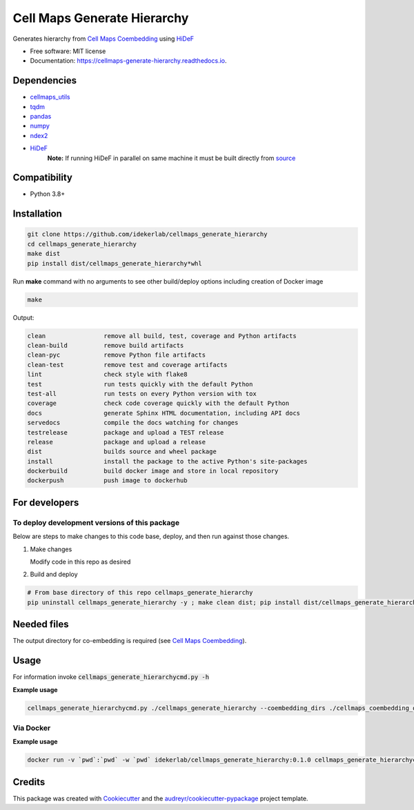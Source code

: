 =============================
Cell Maps Generate Hierarchy
=============================


.. image:: https://img.shields.io/pypi/v/cellmaps_generate_hierarchy.svg
        :target: https://pypi.python.org/pypi/cellmaps_generate_hierarchy

.. image:: https://app.travis-ci.com/idekerlab/cellmaps_generate_hierarchy.svg?branch=main
        :target: https://app.travis-ci.com/github/idekerlab/cellmaps_coembedding

.. image:: https://readthedocs.org/projects/cellmaps-generate-hierarchy/badge/?version=latest
        :target: https://cellmaps-generate-hierarchy.readthedocs.io/en/latest/?badge=latest
        :alt: Documentation Status

Generates hierarchy from `Cell Maps Coembedding <https://cellmaps-coembedding.readthedocs.io/>`__ using `HiDeF <https://github.com/fanzheng10/HiDeF/>`__

* Free software: MIT license
* Documentation: https://cellmaps-generate-hierarchy.readthedocs.io.

Dependencies
------------

* `cellmaps_utils <https://pypi.org/project/cellmaps-utils>`__
* `tqdm <https://pypi.org/project/tqdm>`__
* `pandas <https://pypi.org/project/pandas>`__
* `numpy <https://pypi.org/project/numpy>`__
* `ndex2 <https://pypi.org/project/ndex2>`__
* `HiDeF <https://pypi.org/project/hidef>`__
   **Note:** If running HiDeF in parallel on same machine it must be built directly from `source <https://github.com/fanzheng10/HiDeF>`__

Compatibility
-------------

* Python 3.8+

Installation
------------

.. code-block::

   git clone https://github.com/idekerlab/cellmaps_generate_hierarchy
   cd cellmaps_generate_hierarchy
   make dist
   pip install dist/cellmaps_generate_hierarchy*whl


Run **make** command with no arguments to see other build/deploy options including creation of Docker image 

.. code-block::

   make

Output:

.. code-block::

   clean                remove all build, test, coverage and Python artifacts
   clean-build          remove build artifacts
   clean-pyc            remove Python file artifacts
   clean-test           remove test and coverage artifacts
   lint                 check style with flake8
   test                 run tests quickly with the default Python
   test-all             run tests on every Python version with tox
   coverage             check code coverage quickly with the default Python
   docs                 generate Sphinx HTML documentation, including API docs
   servedocs            compile the docs watching for changes
   testrelease          package and upload a TEST release
   release              package and upload a release
   dist                 builds source and wheel package
   install              install the package to the active Python's site-packages
   dockerbuild          build docker image and store in local repository
   dockerpush           push image to dockerhub

For developers
-------------------------------------------

To deploy development versions of this package
~~~~~~~~~~~~~~~~~~~~~~~~~~~~~~~~~~~~~~~~~~~~~~~~~~

Below are steps to make changes to this code base, deploy, and then run
against those changes.

#. Make changes

   Modify code in this repo as desired

#. Build and deploy

.. code-block::

    # From base directory of this repo cellmaps_generate_hierarchy
    pip uninstall cellmaps_generate_hierarchy -y ; make clean dist; pip install dist/cellmaps_generate_hierarchy*whl



Needed files
------------

The output directory for co-embedding is required (see `Cell Maps Coembedding <https://github.com/idekerlab/cellmaps_coembedding/>`__). 

Usage
-----

For information invoke :code:`cellmaps_generate_hierarchycmd.py -h`

**Example usage**

.. code-block::

   cellmaps_generate_hierarchycmd.py ./cellmaps_generate_hierarchy --coembedding_dirs ./cellmaps_coembedding_outdir 

Via Docker
~~~~~~~~~~~~~~~~~~~~~~

**Example usage**


.. code-block::

   docker run -v `pwd`:`pwd` -w `pwd` idekerlab/cellmaps_generate_hierarchy:0.1.0 cellmaps_generate_hierarchycmd.py ./cellmaps_generate_hierarchy --coembedding_dirs ./cellmaps_coembedding_outdir 


Credits
-------

This package was created with Cookiecutter_ and the `audreyr/cookiecutter-pypackage`_ project template.

.. _Cookiecutter: https://github.com/audreyr/cookiecutter
.. _`audreyr/cookiecutter-pypackage`: https://github.com/audreyr/cookiecutter-pypackage
.. _NDEx: http://www.ndexbio.org

